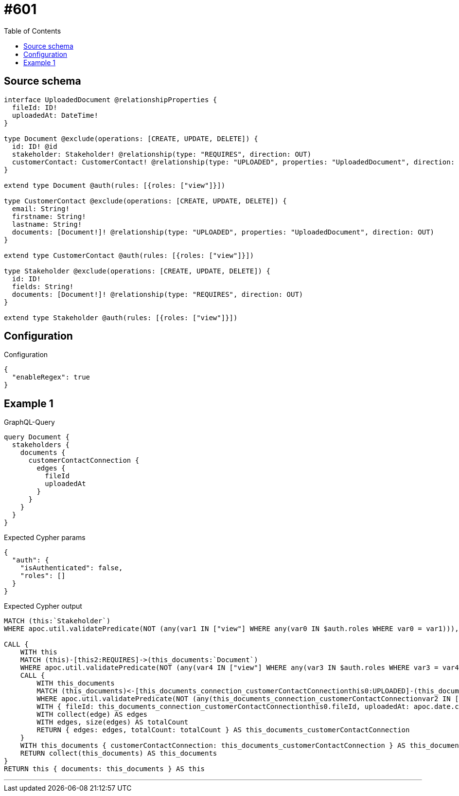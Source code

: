 :toc:

= #601

== Source schema

[source,graphql,schema=true]
----
interface UploadedDocument @relationshipProperties {
  fileId: ID!
  uploadedAt: DateTime!
}

type Document @exclude(operations: [CREATE, UPDATE, DELETE]) {
  id: ID! @id
  stakeholder: Stakeholder! @relationship(type: "REQUIRES", direction: OUT)
  customerContact: CustomerContact! @relationship(type: "UPLOADED", properties: "UploadedDocument", direction: IN)
}

extend type Document @auth(rules: [{roles: ["view"]}])

type CustomerContact @exclude(operations: [CREATE, UPDATE, DELETE]) {
  email: String!
  firstname: String!
  lastname: String!
  documents: [Document!]! @relationship(type: "UPLOADED", properties: "UploadedDocument", direction: OUT)
}

extend type CustomerContact @auth(rules: [{roles: ["view"]}])

type Stakeholder @exclude(operations: [CREATE, UPDATE, DELETE]) {
  id: ID!
  fields: String!
  documents: [Document!]! @relationship(type: "REQUIRES", direction: OUT)
}

extend type Stakeholder @auth(rules: [{roles: ["view"]}])
----

== Configuration

.Configuration
[source,json,schema-config=true]
----
{
  "enableRegex": true
}
----
== Example 1

.GraphQL-Query
[source,graphql]
----
query Document {
  stakeholders {
    documents {
      customerContactConnection {
        edges {
          fileId
          uploadedAt
        }
      }
    }
  }
}
----

.Expected Cypher params
[source,json]
----
{
  "auth": {
    "isAuthenticated": false,
    "roles": []
  }
}
----

.Expected Cypher output
[source,cypher]
----
MATCH (this:`Stakeholder`)
WHERE apoc.util.validatePredicate(NOT (any(var1 IN ["view"] WHERE any(var0 IN $auth.roles WHERE var0 = var1))), "@neo4j/graphql/FORBIDDEN", [0])

CALL {
    WITH this
    MATCH (this)-[this2:REQUIRES]->(this_documents:`Document`)
    WHERE apoc.util.validatePredicate(NOT (any(var4 IN ["view"] WHERE any(var3 IN $auth.roles WHERE var3 = var4))), "@neo4j/graphql/FORBIDDEN", [0])
    CALL {
        WITH this_documents
        MATCH (this_documents)<-[this_documents_connection_customerContactConnectionthis0:UPLOADED]-(this_documents_CustomerContact:`CustomerContact`)
        WHERE apoc.util.validatePredicate(NOT (any(this_documents_connection_customerContactConnectionvar2 IN ["view"] WHERE any(this_documents_connection_customerContactConnectionvar1 IN $auth.roles WHERE this_documents_connection_customerContactConnectionvar1 = this_documents_connection_customerContactConnectionvar2))), "@neo4j/graphql/FORBIDDEN", [0])
        WITH { fileId: this_documents_connection_customerContactConnectionthis0.fileId, uploadedAt: apoc.date.convertFormat(toString(this_documents_connection_customerContactConnectionthis0.uploadedAt), "iso_zoned_date_time", "iso_offset_date_time") } AS edge
        WITH collect(edge) AS edges
        WITH edges, size(edges) AS totalCount
        RETURN { edges: edges, totalCount: totalCount } AS this_documents_customerContactConnection
    }
    WITH this_documents { customerContactConnection: this_documents_customerContactConnection } AS this_documents
    RETURN collect(this_documents) AS this_documents
}
RETURN this { documents: this_documents } AS this
----

'''

